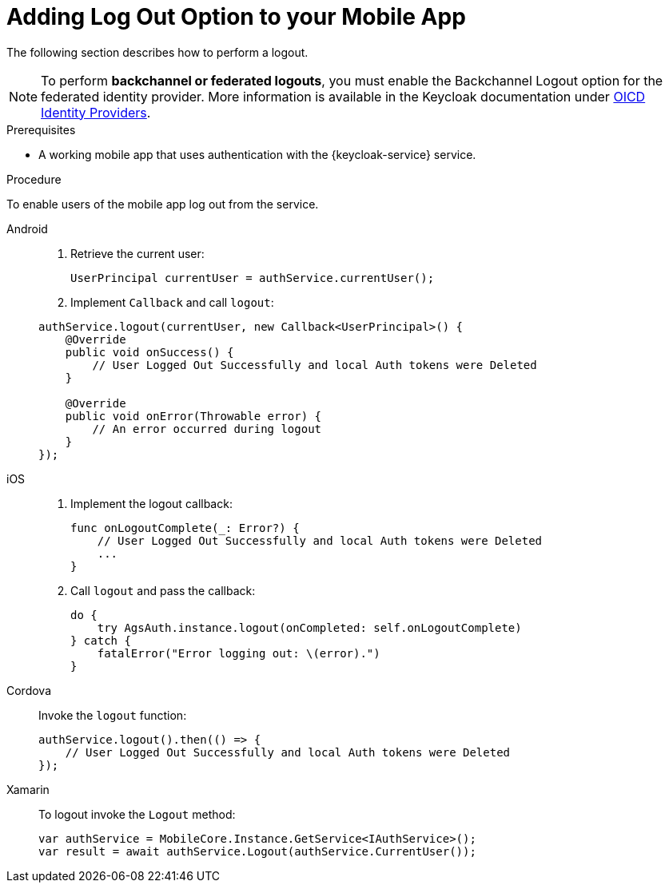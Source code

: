 // For more information, see: https://redhat-documentation.github.io/modular-docs/

[id='adding-log-out-option-{context}']

= Adding Log Out Option to your Mobile App

The following section describes how to perform a logout.

NOTE: To perform *backchannel or federated logouts*, you must enable the Backchannel Logout option for the federated identity provider.
More information is available in the Keycloak documentation under link:https://www.keycloak.org/docs/3.3/server_admin/topics/identity-broker/oidc.html[OICD Identity Providers^].

.Prerequisites

*  A working mobile app that uses authentication with the {keycloak-service} service.

.Procedure

To enable users of the mobile app log out from the service.

[tabs]
====
// tag::excludeDownstream[]
Android::
+
--
. Retrieve the current user:
+
[source,java]
----
UserPrincipal currentUser = authService.currentUser();
----

. Implement `Callback` and call `logout`:
[source,java]
----
authService.logout(currentUser, new Callback<UserPrincipal>() {
    @Override
    public void onSuccess() {
        // User Logged Out Successfully and local Auth tokens were Deleted
    }

    @Override
    public void onError(Throwable error) {
        // An error occurred during logout
    }
});
----
--
iOS::
+
--
. Implement the logout callback:
+
[source,swift]
----
func onLogoutComplete(_: Error?) {
    // User Logged Out Successfully and local Auth tokens were Deleted
    ...
}
----

. Call `logout` and pass the callback:
+
[source,swift]
----
do {
    try AgsAuth.instance.logout(onCompleted: self.onLogoutComplete)
} catch {
    fatalError("Error logging out: \(error).")
}
----
--
Cordova::
+
--
// end::excludeDownstream[]

Invoke the `logout` function:

[source,javascript]
----
authService.logout().then(() => {
    // User Logged Out Successfully and local Auth tokens were Deleted
});
----
// tag::excludeDownstream[]
--
Xamarin::
+
--
To logout invoke the `Logout` method:
[source,csharp]
----
var authService = MobileCore.Instance.GetService<IAuthService>();
var result = await authService.Logout(authService.CurrentUser());
----
--
// end::excludeDownstream[]
====
